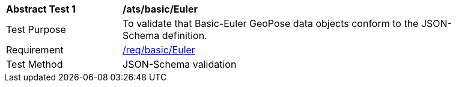 [[ats_building_ade_use]]
[width="90%",cols="2,6"]
|===
^|*Abstract Test {counter:ats-id}* |*/ats/basic/Euler* 
^|Test Purpose |To validate that Basic-Euler GeoPose data objects conform to the JSON-Schema definition.
^|Requirement |<<req_building_ade_use,/req/basic/Euler>>
^|Test Method |JSON-Schema validation
|===
